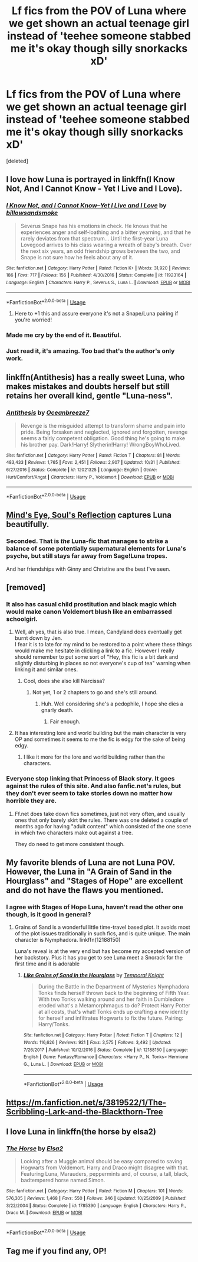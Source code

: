 #+TITLE: Lf fics from the POV of Luna where we get shown an actual teenage girl instead of 'teehee someone stabbed me it's okay though silly snorkacks xD'

* Lf fics from the POV of Luna where we get shown an actual teenage girl instead of 'teehee someone stabbed me it's okay though silly snorkacks xD'
:PROPERTIES:
:Score: 121
:DateUnix: 1544237103.0
:DateShort: 2018-Dec-08
:FlairText: Request
:END:
[deleted]


** I love how Luna is portrayed in linkffn(I Know Not, And I Cannot Know - Yet I Live and I Love).
:PROPERTIES:
:Author: A2i9
:Score: 40
:DateUnix: 1544242676.0
:DateShort: 2018-Dec-08
:END:

*** [[https://www.fanfiction.net/s/11923164/1/][*/I Know Not, and I Cannot Know--Yet I Live and I Love/*]] by [[https://www.fanfiction.net/u/7794370/billowsandsmoke][/billowsandsmoke/]]

#+begin_quote
  Severus Snape has his emotions in check. He knows that he experiences anger and self-loathing and a bitter yearning, and that he rarely deviates from that spectrum... Until the first-year Luna Lovegood arrives to his class wearing a wreath of baby's breath. Over the next six years, an odd friendship grows between the two, and Snape is not sure how he feels about any of it.
#+end_quote

^{/Site/:} ^{fanfiction.net} ^{*|*} ^{/Category/:} ^{Harry} ^{Potter} ^{*|*} ^{/Rated/:} ^{Fiction} ^{K+} ^{*|*} ^{/Words/:} ^{31,920} ^{*|*} ^{/Reviews/:} ^{186} ^{*|*} ^{/Favs/:} ^{717} ^{*|*} ^{/Follows/:} ^{156} ^{*|*} ^{/Published/:} ^{4/30/2016} ^{*|*} ^{/Status/:} ^{Complete} ^{*|*} ^{/id/:} ^{11923164} ^{*|*} ^{/Language/:} ^{English} ^{*|*} ^{/Characters/:} ^{Harry} ^{P.,} ^{Severus} ^{S.,} ^{Luna} ^{L.} ^{*|*} ^{/Download/:} ^{[[http://www.ff2ebook.com/old/ffn-bot/index.php?id=11923164&source=ff&filetype=epub][EPUB]]} ^{or} ^{[[http://www.ff2ebook.com/old/ffn-bot/index.php?id=11923164&source=ff&filetype=mobi][MOBI]]}

--------------

*FanfictionBot*^{2.0.0-beta} | [[https://github.com/tusing/reddit-ffn-bot/wiki/Usage][Usage]]
:PROPERTIES:
:Author: FanfictionBot
:Score: 26
:DateUnix: 1544242697.0
:DateShort: 2018-Dec-08
:END:

**** Here to +1 this and assure everyone it's not a Snape/Luna pairing if you're worried!
:PROPERTIES:
:Author: alycat8
:Score: 50
:DateUnix: 1544250747.0
:DateShort: 2018-Dec-08
:END:


*** Made me cry by the end of it. Beautiful.
:PROPERTIES:
:Author: Draco2000
:Score: 6
:DateUnix: 1544277068.0
:DateShort: 2018-Dec-08
:END:


*** Just read it, it's amazing. Too bad that's the author's only work.
:PROPERTIES:
:Author: rinpun
:Score: 5
:DateUnix: 1544287563.0
:DateShort: 2018-Dec-08
:END:


** linkffn(Antithesis) has a really sweet Luna, who makes mistakes and doubts herself but still retains her overall kind, gentle "Luna-ness".
:PROPERTIES:
:Author: ChewsOnBees
:Score: 21
:DateUnix: 1544240599.0
:DateShort: 2018-Dec-08
:END:

*** [[https://www.fanfiction.net/s/12021325/1/][*/Antithesis/*]] by [[https://www.fanfiction.net/u/2317158/Oceanbreeze7][/Oceanbreeze7/]]

#+begin_quote
  Revenge is the misguided attempt to transform shame and pain into pride. Being forsaken and neglected, ignored and forgotten, revenge seems a fairly competent obligation. Good thing he's going to make his brother pay. Dark!Harry! Slytherin!Harry! WrongBoyWhoLived.
#+end_quote

^{/Site/:} ^{fanfiction.net} ^{*|*} ^{/Category/:} ^{Harry} ^{Potter} ^{*|*} ^{/Rated/:} ^{Fiction} ^{T} ^{*|*} ^{/Chapters/:} ^{81} ^{*|*} ^{/Words/:} ^{483,433} ^{*|*} ^{/Reviews/:} ^{1,765} ^{*|*} ^{/Favs/:} ^{2,451} ^{*|*} ^{/Follows/:} ^{2,907} ^{*|*} ^{/Updated/:} ^{10/31} ^{*|*} ^{/Published/:} ^{6/27/2016} ^{*|*} ^{/Status/:} ^{Complete} ^{*|*} ^{/id/:} ^{12021325} ^{*|*} ^{/Language/:} ^{English} ^{*|*} ^{/Genre/:} ^{Hurt/Comfort/Angst} ^{*|*} ^{/Characters/:} ^{Harry} ^{P.,} ^{Voldemort} ^{*|*} ^{/Download/:} ^{[[http://www.ff2ebook.com/old/ffn-bot/index.php?id=12021325&source=ff&filetype=epub][EPUB]]} ^{or} ^{[[http://www.ff2ebook.com/old/ffn-bot/index.php?id=12021325&source=ff&filetype=mobi][MOBI]]}

--------------

*FanfictionBot*^{2.0.0-beta} | [[https://github.com/tusing/reddit-ffn-bot/wiki/Usage][Usage]]
:PROPERTIES:
:Author: FanfictionBot
:Score: 5
:DateUnix: 1544240614.0
:DateShort: 2018-Dec-08
:END:


** [[http://www.sugarquill.net/read.php?storyid=2023&chapno=1][Mind's Eye, Soul's Reflection]] captures Luna beautifully.
:PROPERTIES:
:Author: elizabnthe
:Score: 5
:DateUnix: 1544246224.0
:DateShort: 2018-Dec-08
:END:

*** Seconded. That is /the/ Luna-fic that manages to strike a balance of some potentially supernatural elements for Luna's psyche, but still stays far away from Sage!Luna tropes.

And her friendships with Ginny and Christine are the best I've seen.
:PROPERTIES:
:Author: CryptidGrimnoir
:Score: 3
:DateUnix: 1544359340.0
:DateShort: 2018-Dec-09
:END:


** [removed]
:PROPERTIES:
:Score: 6
:DateUnix: 1544254208.0
:DateShort: 2018-Dec-08
:END:

*** It also has casual child prostitution and black magic which would make canon Voldemort blush like an embarrassed schoolgirl.
:PROPERTIES:
:Author: Hellstrike
:Score: 24
:DateUnix: 1544256948.0
:DateShort: 2018-Dec-08
:END:

**** Well, ah yes, that is also true. I mean, Candyland does eventually get burnt down by Jen.\\
I fear it is to late for my mind to be restored to a point where these things would make me hesitate in clicking a link to a fic. However I really should remember to put some sort of "Hey, this fic is a bit dark and slightly disturbing in places so not everyone's cup of tea" warning when linking it and similar ones.
:PROPERTIES:
:Author: VD909
:Score: 11
:DateUnix: 1544262275.0
:DateShort: 2018-Dec-08
:END:

***** Cool, does she also kill Narcissa?
:PROPERTIES:
:Author: Lamenardo
:Score: 2
:DateUnix: 1544328341.0
:DateShort: 2018-Dec-09
:END:

****** Not yet, 1 or 2 chapters to go and she's still around.
:PROPERTIES:
:Author: VD909
:Score: 1
:DateUnix: 1544332652.0
:DateShort: 2018-Dec-09
:END:

******* Huh. Well considering she's a pedophile, I hope she dies a gnarly death.
:PROPERTIES:
:Author: Lamenardo
:Score: 4
:DateUnix: 1544335834.0
:DateShort: 2018-Dec-09
:END:

******** Fair enough.
:PROPERTIES:
:Author: VD909
:Score: 1
:DateUnix: 1544343980.0
:DateShort: 2018-Dec-09
:END:


**** It has interesting lore and world building but the main character is very OP and sometimes it seems to me the fic is edgy for the sake of being edgy.
:PROPERTIES:
:Author: lak16
:Score: 7
:DateUnix: 1544279251.0
:DateShort: 2018-Dec-08
:END:

***** I like it more for the lore and world building rather than the characters.
:PROPERTIES:
:Author: VD909
:Score: 1
:DateUnix: 1544332732.0
:DateShort: 2018-Dec-09
:END:


*** Everyone stop linking that Princess of Black story. It goes against the rules of this site. And also fanfic.net's rules, but they don't ever seem to take stories down no matter how horrible they are.
:PROPERTIES:
:Score: 3
:DateUnix: 1544289964.0
:DateShort: 2018-Dec-08
:END:

**** Ff.net does take down fics sometimes, just not very often, and usually ones that only barely skirt the rules. There was one deleted a couple of months ago for having "adult content" which consisted of the one scene in which two characters make out against a tree.

They do need to get more consistent though.
:PROPERTIES:
:Author: VD909
:Score: 5
:DateUnix: 1544303850.0
:DateShort: 2018-Dec-09
:END:


** My favorite blends of Luna are not Luna POV. However, the Luna in "A Grain of Sand in the Hourglass" and "Stages of Hope" are excellent and do not have the flaws you mentioned.
:PROPERTIES:
:Author: StarDolph
:Score: 3
:DateUnix: 1544265959.0
:DateShort: 2018-Dec-08
:END:

*** I agree with Stages of Hope Luna, haven't read the other one though, is it good in general?
:PROPERTIES:
:Author: VD909
:Score: 1
:DateUnix: 1544332809.0
:DateShort: 2018-Dec-09
:END:

**** Grains of Sand is a wonderful little time-travel based plot. It avoids most of the plot issues traditionally in such fics, and is quite unique. The main character is Nymphadora. linkffn(12188150)

Luna's reveal is at the very end but has become my accepted version of her backstory. Plus it has you get to see Luna meet a Snorack for the first time and it is adorable
:PROPERTIES:
:Author: StarDolph
:Score: 1
:DateUnix: 1544336786.0
:DateShort: 2018-Dec-09
:END:

***** [[https://www.fanfiction.net/s/12188150/1/][*/Like Grains of Sand in the Hourglass/*]] by [[https://www.fanfiction.net/u/1057022/Temporal-Knight][/Temporal Knight/]]

#+begin_quote
  During the Battle in the Department of Mysteries Nymphadora Tonks finds herself thrown back to the beginning of Fifth Year. With two Tonks walking around and her faith in Dumbledore eroded what's a Metamorphmagus to do? Protect Harry Potter at all costs, that's what! Tonks ends up crafting a new identity for herself and infiltrates Hogwarts to fix the future. Pairing: Harry/Tonks.
#+end_quote

^{/Site/:} ^{fanfiction.net} ^{*|*} ^{/Category/:} ^{Harry} ^{Potter} ^{*|*} ^{/Rated/:} ^{Fiction} ^{T} ^{*|*} ^{/Chapters/:} ^{12} ^{*|*} ^{/Words/:} ^{116,626} ^{*|*} ^{/Reviews/:} ^{921} ^{*|*} ^{/Favs/:} ^{3,575} ^{*|*} ^{/Follows/:} ^{3,492} ^{*|*} ^{/Updated/:} ^{7/26/2017} ^{*|*} ^{/Published/:} ^{10/12/2016} ^{*|*} ^{/Status/:} ^{Complete} ^{*|*} ^{/id/:} ^{12188150} ^{*|*} ^{/Language/:} ^{English} ^{*|*} ^{/Genre/:} ^{Fantasy/Romance} ^{*|*} ^{/Characters/:} ^{<Harry} ^{P.,} ^{N.} ^{Tonks>} ^{Hermione} ^{G.,} ^{Luna} ^{L.} ^{*|*} ^{/Download/:} ^{[[http://www.ff2ebook.com/old/ffn-bot/index.php?id=12188150&source=ff&filetype=epub][EPUB]]} ^{or} ^{[[http://www.ff2ebook.com/old/ffn-bot/index.php?id=12188150&source=ff&filetype=mobi][MOBI]]}

--------------

*FanfictionBot*^{2.0.0-beta} | [[https://github.com/tusing/reddit-ffn-bot/wiki/Usage][Usage]]
:PROPERTIES:
:Author: FanfictionBot
:Score: 1
:DateUnix: 1544336803.0
:DateShort: 2018-Dec-09
:END:


** [[https://m.fanfiction.net/s/3819522/1/The-Scribbling-Lark-and-the-Blackthorn-Tree]]
:PROPERTIES:
:Author: InsignificantIbex
:Score: 1
:DateUnix: 1544307749.0
:DateShort: 2018-Dec-09
:END:


** I love Luna in linkffn(the horse by elsa2)
:PROPERTIES:
:Author: amalolcat
:Score: 1
:DateUnix: 1544328321.0
:DateShort: 2018-Dec-09
:END:

*** [[https://www.fanfiction.net/s/1785390/1/][*/The Horse/*]] by [[https://www.fanfiction.net/u/358037/Elsa2][/Elsa2/]]

#+begin_quote
  Looking after a Muggle animal should be easy compared to saving Hogwarts from Voldemort. Harry and Draco might disagree with that. Featuring Luna, Marauders, peppermints and, of course, a tall, black, badtempered horse named Simon.
#+end_quote

^{/Site/:} ^{fanfiction.net} ^{*|*} ^{/Category/:} ^{Harry} ^{Potter} ^{*|*} ^{/Rated/:} ^{Fiction} ^{M} ^{*|*} ^{/Chapters/:} ^{101} ^{*|*} ^{/Words/:} ^{576,305} ^{*|*} ^{/Reviews/:} ^{1,468} ^{*|*} ^{/Favs/:} ^{550} ^{*|*} ^{/Follows/:} ^{246} ^{*|*} ^{/Updated/:} ^{10/25/2009} ^{*|*} ^{/Published/:} ^{3/22/2004} ^{*|*} ^{/Status/:} ^{Complete} ^{*|*} ^{/id/:} ^{1785390} ^{*|*} ^{/Language/:} ^{English} ^{*|*} ^{/Characters/:} ^{Harry} ^{P.,} ^{Draco} ^{M.} ^{*|*} ^{/Download/:} ^{[[http://www.ff2ebook.com/old/ffn-bot/index.php?id=1785390&source=ff&filetype=epub][EPUB]]} ^{or} ^{[[http://www.ff2ebook.com/old/ffn-bot/index.php?id=1785390&source=ff&filetype=mobi][MOBI]]}

--------------

*FanfictionBot*^{2.0.0-beta} | [[https://github.com/tusing/reddit-ffn-bot/wiki/Usage][Usage]]
:PROPERTIES:
:Author: FanfictionBot
:Score: 1
:DateUnix: 1544328656.0
:DateShort: 2018-Dec-09
:END:


** Tag me if you find any, OP!
:PROPERTIES:
:Author: lazyhatchet
:Score: -1
:DateUnix: 1544240070.0
:DateShort: 2018-Dec-08
:END:
